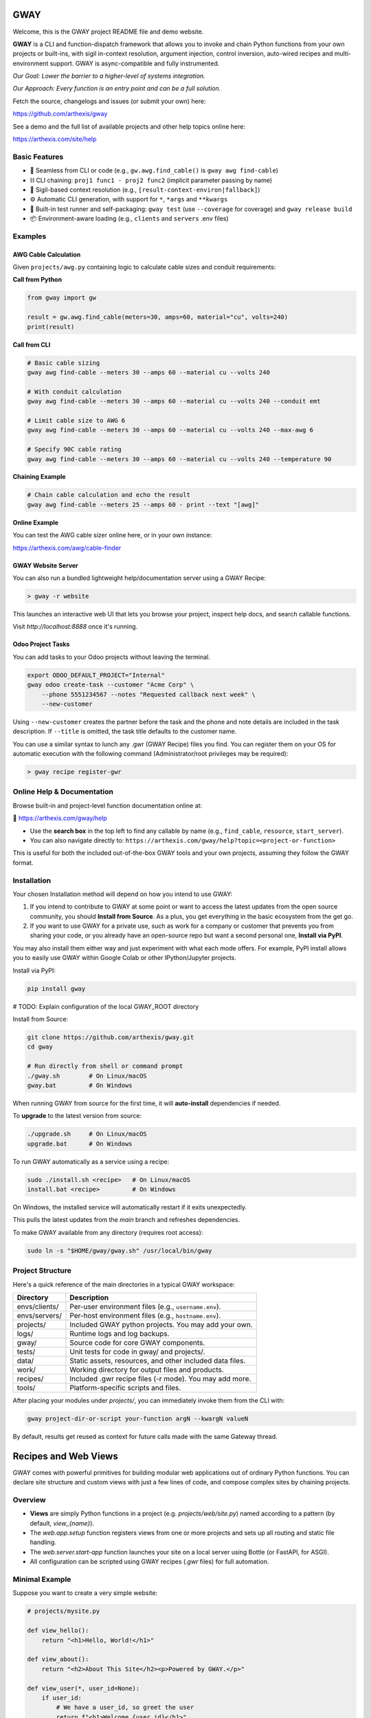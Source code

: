 GWAY
====

Welcome, this is the GWAY project README file and demo website.

**GWAY** is a CLI and function-dispatch framework that allows you to invoke and chain Python functions from your own projects or built-ins, with sigil in-context resolution, argument injection, control inversion, auto-wired recipes and multi-environment support. GWAY is async-compatible and fully instrumented.

`Our Goal: Lower the barrier to a higher-level of systems integration.`

`Our Approach: Every function is an entry point and can be a full solution.`

Fetch the source, changelogs and issues (or submit your own) here:

https://github.com/arthexis/gway

See a demo and the full list of available projects and other help topics online here:

https://arthexis.com/site/help

Basic Features
--------------

- 🔌 Seamless from CLI or code (e.g., ``gw.awg.find_cable()`` is ``gway awg find-cable``)
- ⛓️ CLI chaining: ``proj1 func1 - proj2 func2`` (implicit parameter passing by name)
- 🧠 Sigil-based context resolution (e.g., ``[result-context-environ|fallback]``)
- ⚙️ Automatic CLI generation, with support for ``*``, ``*args`` and ``**kwargs``
- 🧪 Built-in test runner and self-packaging: ``gway test`` (use ``--coverage`` for coverage) and ``gway release build``
- 📦 Environment-aware loading (e.g., ``clients`` and ``servers`` .env files)


Examples
--------

AWG Cable Calculation
~~~~~~~~~~~~~~~~~~~~~

Given ``projects/awg.py`` containing logic to calculate cable sizes and conduit requirements:

**Call from Python**

.. code-block:: python

    from gway import gw

    result = gw.awg.find_cable(meters=30, amps=60, material="cu", volts=240)
    print(result)

**Call from CLI**

.. code-block:: bash

    # Basic cable sizing
    gway awg find-cable --meters 30 --amps 60 --material cu --volts 240

    # With conduit calculation
    gway awg find-cable --meters 30 --amps 60 --material cu --volts 240 --conduit emt

    # Limit cable size to AWG 6
    gway awg find-cable --meters 30 --amps 60 --material cu --volts 240 --max-awg 6

    # Specify 90C cable rating
    gway awg find-cable --meters 30 --amps 60 --material cu --volts 240 --temperature 90

**Chaining Example**

.. code-block:: bash

    # Chain cable calculation and echo the result
    gway awg find-cable --meters 25 --amps 60 - print --text "[awg]"

**Online Example**

You can test the AWG cable sizer online here, or in your own instance:

https://arthexis.com/awg/cable-finder


GWAY Website Server
~~~~~~~~~~~~~~~~~~~

You can also run a bundled lightweight help/documentation server using a GWAY Recipe:

.. code-block:: powershell

    > gway -r website

This launches an interactive web UI that lets you browse your project, inspect help docs, and search callable functions.


Visit `http://localhost:8888` once it's running.

Odoo Project Tasks
~~~~~~~~~~~~~~~~~~

You can add tasks to your Odoo projects without leaving the terminal.

.. code-block:: bash

    export ODOO_DEFAULT_PROJECT="Internal"
    gway odoo create-task --customer "Acme Corp" \
        --phone 5551234567 --notes "Requested callback next week" \
        --new-customer

Using ``--new-customer`` creates the partner before the task and the phone and
note details are included in the task description. If ``--title`` is omitted,
the task title defaults to the customer name.


You can use a similar syntax to lunch any .gwr (GWAY Recipe) files you find. You can register them on your OS for automatic execution with the following command (Administrator/root privileges may be required):


.. code-block:: powershell

    > gway recipe register-gwr


Online Help & Documentation
---------------------------

Browse built-in and project-level function documentation online at:

📘 https://arthexis.com/gway/help

- Use the **search box** in the top left to find any callable by name (e.g., ``find_cable``, ``resource``, ``start_server``).
- You can also navigate directly to: ``https://arthexis.com/gway/help?topic=<project-or-function>``

This is useful for both the included out-of-the-box GWAY tools and your own projects, assuming they follow the GWAY format.


Installation
------------

Your chosen Installation method will depend on how you intend to use GWAY:

1. If you intend to contribute to GWAY at some point or want to access the latest updates from the open source community, you should **Install from Source**. As a plus, you get everything in the basic ecosystem from the get go.
2. If you want to use GWAY for a private use, such as work for a company or customer that prevents you from sharing your code, or you already have an open-source repo but want a second personal one, **Install via PyPI**.

You may also install them either way and just experiment with what each mode offers. For example, PyPI install allows you to easily use GWAY within Google Colab or other IPython/Jupyter projects.

Install via PyPI:

.. code-block:: bash

    pip install gway


# TODO: Explain configuration of the local GWAY_ROOT directory


Install from Source:

.. code-block:: bash

    git clone https://github.com/arthexis/gway.git
    cd gway

    # Run directly from shell or command prompt
    ./gway.sh        # On Linux/macOS
    gway.bat         # On Windows

When running GWAY from source for the first time, it will **auto-install** dependencies if needed.

To **upgrade** to the latest version from source:

.. code-block:: bash

    ./upgrade.sh     # On Linux/macOS
    upgrade.bat      # On Windows

To run GWAY automatically as a service using a recipe:

.. code-block:: bash

    sudo ./install.sh <recipe>   # On Linux/macOS
    install.bat <recipe>         # On Windows

On Windows, the installed service will automatically restart if it exits
unexpectedly.

This pulls the latest updates from the `main` branch and refreshes dependencies.

To make GWAY available from any directory (requires root access):

.. code-block:: bash

    sudo ln -s "$HOME/gway/gway.sh" /usr/local/bin/gway


Project Structure
-----------------

Here's a quick reference of the main directories in a typical GWAY workspace:

+----------------+-------------------------------------------------------------+
| Directory      | Description                                                 |
+================+=============================================================+
| envs/clients/  | Per-user environment files (e.g., ``username.env``).        |
+----------------+-------------------------------------------------------------+
| envs/servers/  | Per-host environment files (e.g., ``hostname.env``).        |
+----------------+-------------------------------------------------------------+
| projects/      | Included GWAY python projects. You may add your own.        |
+----------------+-------------------------------------------------------------+
| logs/          | Runtime logs and log backups.                               |
+----------------+-------------------------------------------------------------+
| gway/          | Source code for core GWAY components.                       |
+----------------+-------------------------------------------------------------+
| tests/         | Unit tests for code in gway/ and projects/.                 |
+----------------+-------------------------------------------------------------+
| data/          | Static assets, resources, and other included data files.    |
+----------------+-------------------------------------------------------------+
| work/          | Working directory for output files and products.            |
+----------------+-------------------------------------------------------------+
| recipes/       | Included .gwr recipe files (-r mode). You may add more.     |
+----------------+-------------------------------------------------------------+
| tools/         | Platform-specific scripts and files.                        |
+----------------+-------------------------------------------------------------+


After placing your modules under `projects/`, you can immediately invoke them from the CLI with:

.. code-block:: bash

    gway project-dir-or-script your-function argN --kwargN valueN


By default, results get reused as context for future calls made with the same Gateway thread.  


Recipes and Web Views
=====================

GWAY comes with powerful primitives for building modular web applications out of ordinary Python functions. 
You can declare site structure and custom views with just a few lines of code, and compose complex sites by chaining projects.

Overview
--------

- **Views** are simply Python functions in a project (e.g. `projects/web/site.py`) named according to a pattern (by default, `view_{name}`).
- The `web.app.setup` function registers views from one or more projects and sets up all routing and static file handling.
- The `web.server.start-app` function launches your site on a local server using Bottle (or FastAPI, for ASGI).
- All configuration can be scripted using GWAY recipes (`.gwr` files) for full automation.

Minimal Example
---------------

Suppose you want to create a very simple website:

.. code-block:: python

    # projects/mysite.py

    def view_hello():
        return "<h1>Hello, World!</h1>"

    def view_about():
        return "<h2>About This Site</h2><p>Powered by GWAY.</p>"

    def view_user(*, user_id=None):
        if user_id:
            # We have a user_id, so greet the user
            return f"<h1>Welcome {user_id}</h1>"
        else:
            # No user_id, so render a form to collect it
            return '''
            <form method="get" action="">
                <label for="user_id">Enter User ID:</label>
                <input type="text" id="user_id" name="user_id" required />
                <button type="submit">Submit</button>
            </form>
            '''

Note that these views don't need to be decorated and you don't have to return the entire HTML document. You also don't have to specify http methods or where the variables come from (they can be read from a form or passed as a query param.) 

Then in your own recipe:

.. code-block:: text

    # recipes/my-website.gwr
    web app setup --project mysite --home hello
    web app setup --project web.navbar
    web server start-app --host 127.0.0.1 --port 8888
    forever

Navigate to http://127.0.0.1:8888/mysite/hello or /mysite/about to see your views, including a handy navbar. Press Ctrl+D or close the terminal to end the process.

The **forever** function keeps the above apps and servers running forever.


Composing Sites from Multiple Projects
--------------------------------------

You can chain as many projects as you want; each can define its own set of views and home page:

.. code-block:: text

    # recipes/my-website.gwr
    web app setup --home readme
        --project web.cookie 
        --project web.navbar --home style-changer
        --project vbox --home uploads
        --project conway --home game-of-life --path games/conway

    web server start-app --host 127.0.0.1 --port 8888
    until --file VERSION --pypi


The above example combines basic features such as cookies and navbar with custom projects, a virtual upload/download box system and Conway's Game of Life, into a single application.


The above recipe also shows implicit repeated commands. For example, instead of writing "web app setup" multiple times, each line below that doesn't start with a command repeats the last command with new parameters.

The **until** function, as used here, will keep the recipe going until the package updates in PyPI (checked hourly) or a manual update ocurrs. This is appropriate for self-restarting services such as those managed by systemd or kubernetes.



How It Works
------------

- `web.app.setup` wires up each project, registering all views (functions starting with the given prefix, default `view_`).
- You call setup multiple times to configure each project. The project/function name can be skipped on repeat lines.
- Each project can declare a "home" view, which becomes the landing page for its route.
- Static files are served from your `data/static/` directory and are accessible at `/static/filename`.
- The routing system matches `/project/viewname` to a function named `view_viewname` in the relevant project.
- Query parameters and POST data are automatically passed as keyword arguments to your view function.

View Example with Arguments
---------------------------

.. code-block:: python

    # projects/vbox.py

    def view_uploads(*, vbid: str = None, timeout: int = 60, files: int = 4, email: str = None, **kwargs):
        """
        GET: Display upload interface or create a new upload box.
        POST: Handle uploaded files to a specific vbid.
        """
        ...

This view can be accessed as `/vbox/uploads` and will receive POST or GET parameters as arguments. 

Recipes make Gway scripting modular and composable. Include them in your automation flows for maximum reuse and clarity.


Design Philosophies
===================

This section contains notes from the author that **may** provide insight to future developers.


Keep a Goal in Mind by Making it a TODO
---------------------------------------

Before you start writing any code, even if you have already planned the feature in an external system, write a # TODO comment explaining the required changes in as much detail as you need to define it unambiguously.

TODOs should live with the code they intend to affect. They warn that things are going to soon be different. It allows a good feature to be noted instead of lost to priorities. Keeping the tasks in the code itself as TODOs is superior to using an external tool. Those systems should look at the code as the source of truth to determine what TODOs need to be accomplished and make them more visible instead.

However, if a TODO affects the entire project, put it at the top of the file instead.

You may write the TODO and then dispatch it in the same coding session, or it may live on for many commits until its time comes. Or maybe you change your mind and delete the TODO. You get a space, close to the code, where you can see the effects of what you intend to integrate next.


On Comments and the Code that Binds Them
----------------------------------------

Comments and code should be like DNA — two strings that reflect each other.

This reflection creates a form of internal consistency and safety. When code and its comments are in alignment, they mutually verify each other.
When they diverge, the inconsistency acts as a warning sign: something is broken, outdated, or misunderstood.

Treat comments not as annotations, but as the complementary strand of the code itself. Keep them synchronized. A mismatch is not a small issue — it's a mutation worth investigating.


The Holy Hand Grenade of Antioch Procedure
------------------------------------------

If there is *not* only one good way to do it, then you should have **three**.

**Five is right out.**

One way implies clarity. Two implies division. Three implies depth. Five implies confusion, and confusion leads to bugs. When offering choices — in interface, design, or abstraction — ensure there are no more than three strong forms. The third may be unexpected, but it must still be necessary.

Beyond that, you're just multiplying uncertainty. This same principle applies to other aspects of coding. A simple function fits a single IDE screen. A complex one may span three. Five means: refactor this.


License
-------

MIT License
